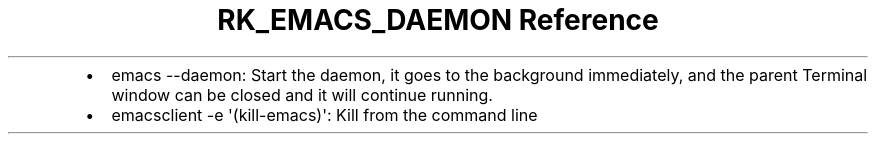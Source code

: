 .\" Automatically generated by Pandoc 3.6
.\"
.TH "RK_EMACS_DAEMON Reference" "" "" ""
.IP \[bu] 2
\f[CR]emacs \-\-daemon\f[R]: Start the daemon, it goes to the background
immediately, and the parent Terminal window can be closed and it will
continue running.
.IP \[bu] 2
\f[CR]emacsclient \-e \[aq](kill\-emacs)\[aq]\f[R]: Kill from the
command line
